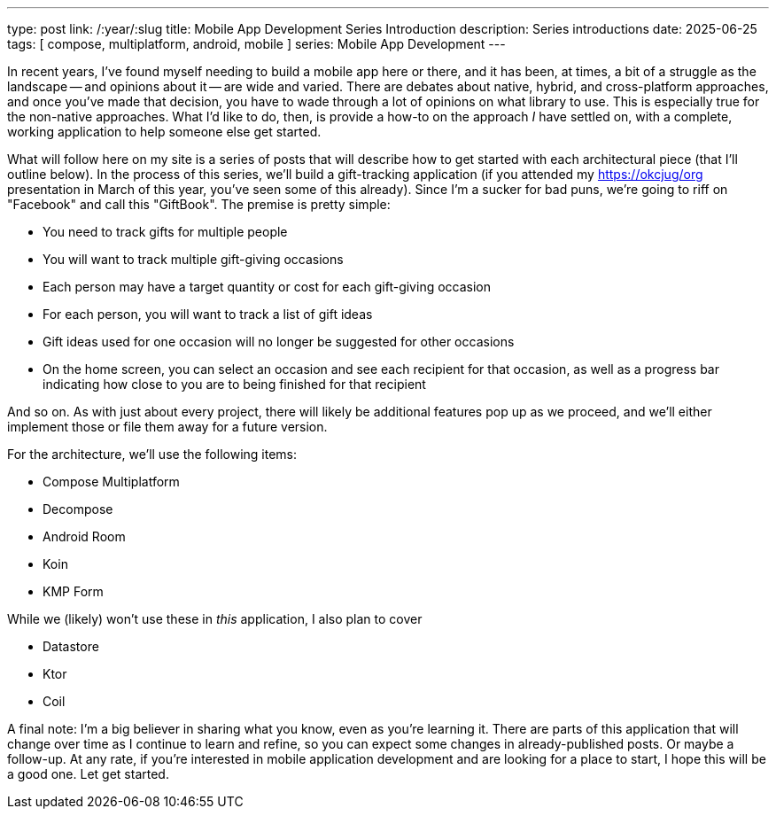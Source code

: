 ---
type: post
link: /:year/:slug
title: Mobile App Development Series Introduction
description: Series introductions
date: 2025-06-25
tags: [ compose, multiplatform, android, mobile ]
series: Mobile App Development
---

In recent years, I've found myself needing to build a mobile app here or there, and it has been, at times, a bit of a struggle as the landscape -- and opinions about it -- are wide and varied. There are debates about native, hybrid, and cross-platform approaches, and once you've made that decision, you have to wade through a lot of opinions on what library to use. This is especially true for the non-native approaches. What I'd like to do, then, is provide a how-to on the approach _I_ have settled on, with a complete, working application to help someone else get started.

// more

What will follow here on my site is a series of posts that will describe how to get started with each architectural piece (that I'll outline below). In the process of this series, we'll build a gift-tracking application (if you attended my https://okcjug/org[] presentation in March of this year, you've seen some of this already). Since I'm a sucker for bad puns, we're going to riff on "Facebook" and call this "GiftBook". The premise is pretty simple:

* You need to track gifts for multiple people
* You will want to track multiple gift-giving occasions
* Each person may have a target quantity or cost for each gift-giving occasion
* For each person, you will want to track a list of gift ideas
* Gift ideas used for one occasion will no longer be suggested for other occasions
* On the home screen, you can select an occasion and see each recipient for that occasion, as well as a progress bar indicating how close to you are to being finished for that recipient

And so on. As with just about every project, there will likely be additional features pop up as we proceed, and we'll either implement those or file them away for a future version.

For the architecture, we'll use the following items:

* Compose Multiplatform
* Decompose
* Android Room
* Koin
* KMP Form

While we (likely) won't use these in _this_ application, I also plan to cover

* Datastore
* Ktor
* Coil

A final note: I'm a big believer in sharing what you know, even as you're learning it. There are parts of this application that will change over time as I continue to learn and refine, so you can expect some changes in already-published posts. Or maybe a follow-up. At any rate, if you're interested in mobile application development and are looking for a place to start, I hope this will be a good one. Let get started.
